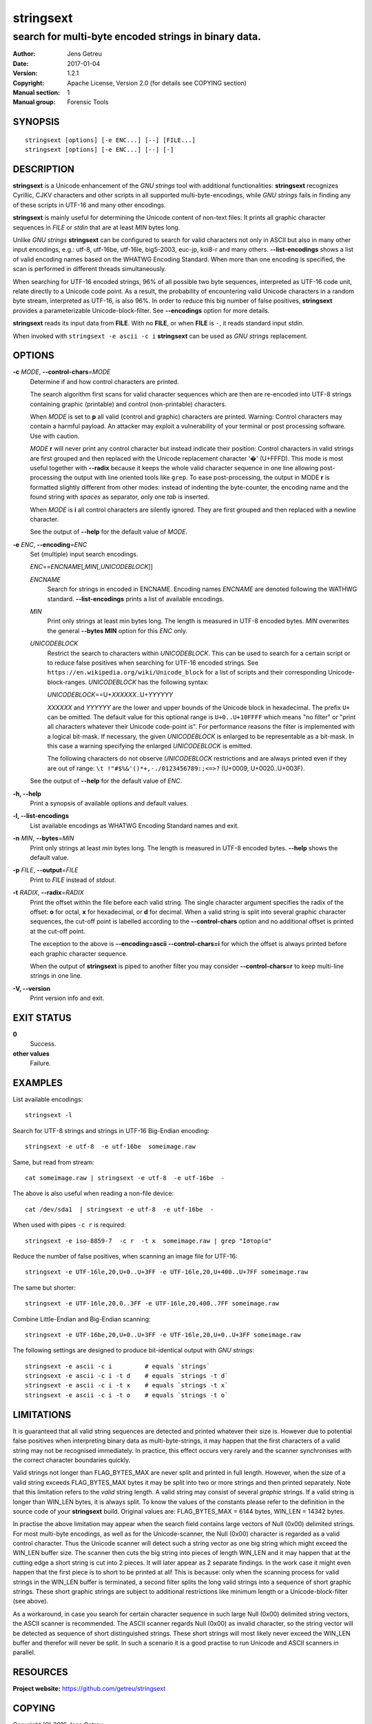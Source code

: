 ============
 stringsext
============



-----------------------------------------------------
search for multi-byte encoded strings in binary data.
-----------------------------------------------------

.. Previous versions
   :Date:   2016-11-25
   :Version: 1.1.0

   :Date: 2017-01-03
   :Version: 1.2.0

:Author: Jens Getreu
:Date: 2017-01-04
:Version: 1.2.1
:Copyright: Apache License, Version 2.0 (for details see COPYING section)
:Manual section: 1
:Manual group: Forensic Tools







SYNOPSIS
========

::

    stringsext [options] [-e ENC...] [--] [FILE...]
    stringsext [options] [-e ENC...] [--] [-]

DESCRIPTION
===========

**stringsext** is a Unicode enhancement of the *GNU strings* tool with
additional functionalities: **stringsext** recognizes Cyrillic, CJKV
characters and other scripts in all supported multi-byte-encodings,
while *GNU strings* fails in finding any of these scripts in UTF-16 and
many other encodings.

**stringsext** is mainly useful for determining the Unicode content of
non-text files: It prints all graphic character sequences in *FILE* or
*stdin* that are at least *MIN* bytes long.

Unlike *GNU strings* **stringsext** can be configured to search for
valid characters not only in ASCII but also in many other input
encodings, e.g.: utf-8, utf-16be, utf-16le, big5-2003, euc-jp, koi8-r
and many others. **--list-encodings** shows a list of valid encoding
names based on the WHATWG Encoding Standard. When more than one encoding
is specified, the scan is performed in different threads simultaneously.

When searching for UTF-16 encoded strings, 96% of all possible two byte
sequences, interpreted as UTF-16 code unit, relate directly to a Unicode
code point. As a result, the probability of encountering valid Unicode
characters in a random byte stream, interpreted as UTF-16, is also 96%.
In order to reduce this big number of false positives, **stringsext**
provides a parameterizable Unicode-block-filter. See **--encodings**
option for more details.

**stringsext** reads its input data from **FILE**. With no **FILE**, or
when **FILE** is ``-``, it reads standard input *stdin*.

When invoked with ``stringsext -e ascii -c i`` **stringsext** can be
used as *GNU strings* replacement.

OPTIONS
=======

**-c** *MODE*, **--control-chars**\ =\ *MODE*
    Determine if and how control characters are printed.

    The search algorithm first scans for valid character sequences which
    are then are re-encoded into UTF-8 strings containing graphic
    (printable) and control (non-printable) characters.

    When *MODE* is set to **p** all valid (control and graphic)
    characters are printed. Warning: Control characters may contain a
    harmful payload. An attacker may exploit a vulnerability of your
    terminal or post processing software. Use with caution.

    *MODE* **r** will never print any control character but instead
    indicate their position: Control characters in valid strings are
    first grouped and then replaced with the Unicode replacement
    character '�' (U+FFFD). This mode is most useful together with
    **--radix** because it keeps the whole valid character sequence in
    one line allowing post-processing the output with line oriented
    tools like ``grep``. To ease post-processing, the output in MODE
    **r** is formatted slightly different from other modes: instead of
    indenting the byte-counter, the encoding name and the found string
    with *spaces* as separator, only one *tab* is inserted.

    When *MODE* is **i** all control characters are silently ignored.
    They are first grouped and then replaced with a newline character.

    See the output of **--help** for the default value of *MODE*.

**-e** *ENC*, **--encoding**\ =\ *ENC*
    Set (multiple) input search encodings.

    *ENC*\ ==\ *ENCNAME*\ [,\ *MIN*\ [,\ *UNICODEBLOCK*\ ]]

    *ENCNAME*
        Search for strings in encoded in ENCNAME. Encoding names
        *ENCNAME* are denoted following the WATHWG standard.
        **--list-encodings** prints a list of available encodings.

    *MIN*
        Print only strings at least min bytes long. The length is
        measured in UTF-8 encoded bytes. *MIN* overwrites the general
        **--bytes MIN** option for this *ENC* only.

    *UNICODEBLOCK*
        Restrict the search to characters within *UNICODEBLOCK*. This
        can be used to search for a certain script or to reduce false
        positives when searching for UTF-16 encoded strings. See
        ``https://en.wikipedia.org/wiki/Unicode_block`` for a list of
        scripts and their corresponding Unicode-block-ranges.
        *UNICODEBLOCK* has the following syntax:

        *UNICODEBLOCK*\ ==U+\ *XXXXXX*..U+\ *YYYYYY*

        *XXXXXX* and *YYYYYY* are the lower and upper bounds of the
        Unicode block in hexadecimal. The prefix ``U+`` can be omitted.
        The default value for this optional range is ``U+0..U+10FFFF``
        which means "no filter" or "print all characters whatever their
        Unicode code-point is". For performance reasons the filter is
        implemented with a logical bit-mask. If necessary, the given
        *UNICODEBLOCK* is enlarged to be representable as a bit-mask. In
        this case a warning specifying the enlarged *UNICODEBLOCK* is
        emitted.

        The following characters do not observe *UNICODEBLOCK*
        restrictions and are always printed even if they are out of range:
        ``\t !"#$%&'()*+,-./0123456789:;<=>?``
        (U+0009, U+0020..U+003F).

    See the output of **--help** for the default value of *ENC*.

**-h, --help**
    Print a synopsis of available options and default values.

**-l, --list-encodings**
    List available encodings as WHATWG Encoding Standard names and exit.

**-n** *MIN*, **--bytes**\ =\ *MIN*
    Print only strings at least *min* bytes long. The length is measured
    in UTF-8 encoded bytes. **--help** shows the default value.

**-p** *FILE*, **--output**\ =\ *FILE*
    Print to *FILE* instead of *stdout*.

**-t** *RADIX*, **--radix**\ =\ *RADIX*
    Print the offset within the file before each valid string. The
    single character argument specifies the radix of the offset: **o**
    for octal, **x** for hexadecimal, or **d** for decimal. When a valid
    string is split into several graphic character sequences, the
    cut-off point is labelled according to the **--control-chars**
    option and no additional offset is printed at the cut-off point.

    The exception to the above is **--encoding=ascii --control-chars=i**
    for which the offset is always printed before each graphic character
    sequence.

    When the output of **stringsext** is piped to another filter you may
    consider **--control-chars=r** to keep multi-line strings in one
    line.

**-V, --version**
    Print version info and exit.

EXIT STATUS
===========

**0**
    Success.

**other values**
    Failure.

EXAMPLES
========

List available encodings:

::

    stringsext -l

Search for UTF-8 strings and strings in UTF-16 Big-Endian encoding:

::

    stringsext -e utf-8  -e utf-16be  someimage.raw

Same, but read from stream:

::

    cat someimage.raw | stringsext -e utf-8  -e utf-16be  -

The above is also useful when reading a non-file device:

::

    cat /dev/sda1  | stringsext -e utf-8  -e utf-16be  -

When used with pipes ``-c r`` is required:

::

    stringsext -e iso-8859-7  -c r  -t x  someimage.raw | grep "Ιστορία"

Reduce the number of false positives, when scanning an image file for
UTF-16:

::

    stringsext -e UTF-16le,20,U+0..U+3FF -e UTF-16le,20,U+400..U+7FF someimage.raw

The same but shorter:

::

    stringsext -e UTF-16le,20,0..3FF -e UTF-16le,20,400..7FF someimage.raw

Combine Little-Endian and Big-Endian scanning:

::

    stringsext -e UTF-16be,20,U+0..U+3FF -e UTF-16le,20,U+0..U+3FF someimage.raw

The following settings are designed to produce bit-identical output with
*GNU strings*:

::

    stringsext -e ascii -c i         # equals `strings`
    stringsext -e ascii -c i -t d    # equals `strings -t d`
    stringsext -e ascii -c i -t x    # equals `strings -t x`
    stringsext -e ascii -c i -t o    # equals `strings -t o`



LIMITATIONS
===========

It is guaranteed that all valid string sequences are detected and printed
whatever their size is. However due to potential false positives when
interpreting binary data as multi-byte-strings, it may happen that the first
characters of a valid string may not be recognised immediately. In practice,
this effect occurs very rarely and the scanner synchronises with the correct
character boundaries quickly.

Valid strings not longer than FLAG\_BYTES\_MAX are never split and printed in
full length. However, when the size of a valid string exceeds FLAG\_BYTES\_MAX
bytes it may be split into two or more strings and then printed separately. Note
that this limitation refers to the *valid* string length. A valid string may
consist of several *graphic* strings.  If a valid string is longer than WIN\_LEN
bytes, it is always split. To know the values of the constants please refer
to the definition in the source code of your **stringsext** build. Original
values are: FLAG\_BYTES\_MAX = 6144 bytes, WIN\_LEN = 14342 bytes.

In practise the above limitation may appear when the search field contains large
vectors of Null (0x00) delimited strings. For most multi-byte encodings, as well
as for the Unicode-scanner, the Null (0x00) character is regarded as a valid
control character. Thus the Unicode scanner will detect such a string vector as
one big string which might exceed the WIN\_LEN buffer size. The scanner then
cuts the big string into pieces of length WIN\_LEN and it may happen that at the
cutting edge a short string is cut into 2 pieces. It will later appear as 2
separate findings. In the work case it might even happen that the first piece is
to short to be printed at all! This is because: only when the scanning process
for valid strings in the WIN\_LEN buffer is terminated, a second filter splits
the long valid strings into a sequence of short graphic strings.
These short graphic strings are subject to additional restrictions like
minimum length or a Unicode-block-filter (see above).

As a workaround, in case you search for certain character sequence in such large
Null (0x00) delimited string vectors, the ASCII scanner is recommended. The
ASCII scanner regards Null (0x00) as invalid character, so the string vector
will be detected as sequence of short distinguished strings. These short strings
will most likely never exceed the WIN\_LEN buffer and therefor will never be
split.  In such a scenario it is a good practise to run Unicode and ASCII
scanners in parallel.






RESOURCES
=========

**Project website:** https://github.com/getreu/stringsext

COPYING
=======

Copyright (C) 2016 Jens Getreu

Licenced under the Apache Licence, Version 2.0 (the "Licence"); you may
not use this file except in compliance with the Licence. You may obtain
a copy of the Licence at

::

    http://www.apache.org/licenses/LICENSE-2.0

Unless required by applicable law or agreed to in writing, software
distributed under the Licence is distributed on an "AS IS" BASIS,
WITHOUT WARRANTIES OR CONDITIONS OF ANY KIND, either express or implied.
See the Licence for the specific language governing permissions and
limitations under the Licence.
